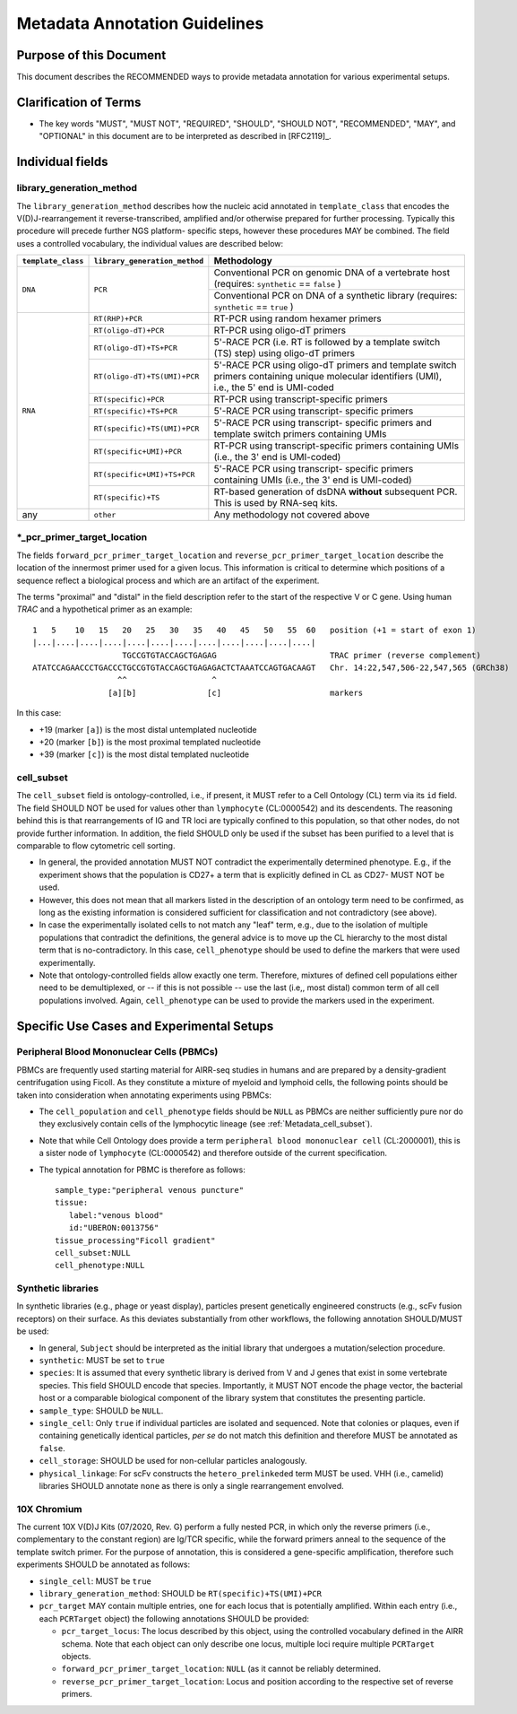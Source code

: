 .. _Metadata_Guidelines:

==============================
Metadata Annotation Guidelines
==============================

Purpose of this Document
========================

This document describes the RECOMMENDED ways to provide metadata
annotation for various experimental setups.


Clarification of Terms
======================

*  The key words "MUST", "MUST NOT", "REQUIRED", "SHOULD", "SHOULD NOT",
   "RECOMMENDED", "MAY", and "OPTIONAL" in this document are to be
   interpreted as described in [RFC2119]_.


Individual fields
=================

library_generation_method
-------------------------

The ``library_generation_method`` describes how the nucleic acid
annotated in ``template_class`` that encodes the V(D)J-rearrangement
it reverse-transcribed, amplified and/or otherwise prepared for further
processing. Typically this procedure will precede further NGS platform-
specific steps, however these procedures MAY be combined. The field
uses a controlled vocabulary, the individual values are described below:


+--------------------+-------------------------------+----------------------------------+
| ``template_class`` | ``library_generation_method`` | Methodology                      |
+====================+===============================+==================================+
| ``DNA``            |  ``PCR``                      | Conventional PCR on genomic DNA  |
|                    |                               | of a vertebrate host (requires:  |
|                    |                               | ``synthetic`` == ``false`` )     |
|                    |                               +----------------------------------+
|                    |                               | Conventional PCR on DNA of a     |
|                    |                               | synthetic library (requires:     |
|                    |                               | ``synthetic`` == ``true`` )      |
+--------------------+-------------------------------+----------------------------------+
| ``RNA``            | ``RT(RHP)+PCR``               | RT-PCR using random hexamer      |
|                    |                               | primers                          |
|                    +-------------------------------+----------------------------------+
|                    | ``RT(oligo-dT)+PCR``          | RT-PCR using oligo-dT primers    |
|                    +-------------------------------+----------------------------------+
|                    | ``RT(oligo-dT)+TS+PCR``       | 5'-RACE PCR (i.e. RT is followed |
|                    |                               | by a template switch (TS) step)  |
|                    |                               | using oligo-dT primers           |
|                    +-------------------------------+----------------------------------+
|                    | ``RT(oligo-dT)+TS(UMI)+PCR``  | 5'-RACE PCR using oligo-dT       |
|                    |                               | primers and template switch      |
|                    |                               | primers containing unique        |
|                    |                               | molecular identifiers (UMI),     |
|                    |                               | i.e., the 5' end is UMI-coded    |
|                    +-------------------------------+----------------------------------+
|                    | ``RT(specific)+PCR``          | RT-PCR using transcript-specific |
|                    |                               | primers                          |
|                    +-------------------------------+----------------------------------+
|                    | ``RT(specific)+TS+PCR``       | 5'-RACE PCR using transcript-    |
|                    |                               | specific primers                 |
|                    +-------------------------------+----------------------------------+
|                    | ``RT(specific)+TS(UMI)+PCR``  | 5'-RACE PCR using transcript-    |
|                    |                               | specific primers and template    |
|                    |                               | switch primers containing UMIs   |
|                    +-------------------------------+----------------------------------+
|                    | ``RT(specific+UMI)+PCR``      | RT-PCR using transcript-specific |
|                    |                               | primers containing UMIs (i.e.,   |
|                    |                               | the 3' end is UMI-coded)         |
|                    +-------------------------------+----------------------------------+
|                    | ``RT(specific+UMI)+TS+PCR``   | 5'-RACE PCR using transcript-    |
|                    |                               | specific primers containing UMIs |
|                    |                               | (i.e., the 3' end is UMI-coded)  |
|                    +-------------------------------+----------------------------------+
|                    | ``RT(specific)+TS``           | RT-based generation of dsDNA     |
|                    |                               | **without** subsequent PCR. This |
|                    |                               | is used by RNA-seq kits.         |
+--------------------+-------------------------------+----------------------------------+
| any                |  ``other``                    | Any methodology not covered      |
|                    |                               | above                            |
+--------------------+-------------------------------+----------------------------------+


*_pcr_primer_target_location
----------------------------

The fields ``forward_pcr_primer_target_location`` and
``reverse_pcr_primer_target_location`` describe the location of the
innermost primer used for a given locus. This information is critical
to determine which positions of a sequence reflect a biological process
and which are an artifact of the experiment.

The terms "proximal" and "distal" in the field description refer to the
start of the respective V or C gene. Using human *TRAC* and a
hypothetical primer as an example::

   1   5    10   15   20   25   30   35   40   45   50   55  60   position (+1 = start of exon 1)
   |...|....|....|....|....|....|....|....|....|....|....|....|
                      TGCCGTGTACCAGCTGAGAG                        TRAC primer (reverse complement)
   ATATCCAGAACCCTGACCCTGCCGTGTACCAGCTGAGAGACTCTAAATCCAGTGACAAGT   Chr. 14:22,547,506-22,547,565 (GRCh38)
                     ^^                  ^
                   [a][b]               [c]                       markers

In this case:

*  +19 (marker ``[a]``) is the most distal untemplated nucleotide
*  +20 (marker ``[b]``) is the most proximal templated nucleotide
*  +39 (marker ``[c]``) is the most distal templated nucleotide


.. _Metadata_cell_subset:

cell_subset
-----------

The ``cell_subset`` field is ontology-controlled, i.e., if present, it
MUST refer to a Cell Ontology (CL) term via its ``id`` field. The field
SHOULD NOT be used for values other than ``lymphocyte`` (CL:0000542) and
its descendents. The reasoning behind this is that rearrangements of
IG and TR loci are typically confined to this population, so that other
nodes, do not provide further information. In addition, the field SHOULD
only be used if the subset has been purified to a level that is
comparable to flow cytometric cell sorting.

*  In general, the provided annotation MUST NOT contradict the
   experimentally determined phenotype. E.g., if the experiment shows
   that the population is CD27+ a term that is explicitly defined in CL
   as CD27- MUST NOT be used.
*  However, this does not mean that all markers listed in the
   description of an ontology term need to be confirmed, as long as
   the existing information is considered sufficient for classification
   and not contradictory (see above).
*  In case the experimentally isolated cells to not match any "leaf"
   term, e.g., due to the isolation of multiple populations that
   contradict the definitions, the general advice is to move up the
   CL hierarchy to the most distal term that is no-contradictory.
   In this case, ``cell_phenotype`` should be used to define the
   markers that were used experimentally.
*  Note that ontology-controlled fields allow exactly one term.
   Therefore, mixtures of defined cell populations either need to be
   demultiplexed, or -- if this is not possible -- use the last (i.e,,
   most distal) common term of all cell populations involved. Again,
   ``cell_phenotype`` can be used to provide the markers used in the
   experiment.


Specific Use Cases and Experimental Setups
==========================================

Peripheral Blood Mononuclear Cells (PBMCs)
------------------------------------------

PBMCs are frequently used starting material for AIRR-seq studies in
humans and are prepared by a density-gradient centrifugation using
Ficoll. As they constitute a mixture of myeloid and lymphoid cells,
the following points should be taken into consideration when annotating
experiments using PBMCs:

*  The ``cell_population`` and ``cell_phenotype`` fields should be
   ``NULL`` as PBMCs are neither sufficiently pure nor do they
   exclusively contain cells of the lymphocytic lineage (see
   :ref:`Metadata_cell_subset`).
*  Note that while Cell Ontology does provide a term
   ``peripheral blood mononuclear cell`` (CL:2000001), this is a sister
   node of ``lymphocyte`` (CL:0000542) and therefore outside of the
   current specification.
*  The typical annotation for PBMC is therefore as follows::

      sample_type:"peripheral venous puncture"
      tissue:
         label:"venous blood"
         id:"UBERON:0013756"
      tissue_processing"Ficoll gradient"
      cell_subset:NULL
      cell_phenotype:NULL


Synthetic libraries
-------------------

In synthetic libraries (e.g., phage or yeast display), particles present
genetically engineered constructs (e.g., scFv fusion receptors) on their
surface. As this deviates substantially from other workflows, the
following annotation SHOULD/MUST be used:

*  In general, ``Subject`` should be interpreted as the initial library
   that undergoes a mutation/selection procedure.
*  ``synthetic``: MUST be set to ``true``
*  ``species``:  It is assumed that every synthetic library is derived
   from V and J genes that exist in some vertebrate species. This field
   SHOULD encode that species. Importantly, it MUST NOT encode the
   phage vector, the bacterial host or a comparable biological component
   of the library system that constitutes the presenting particle.
*  ``sample_type``: SHOULD be ``NULL``.
*  ``single_cell``: Only ``true`` if individual particles are isolated and
   sequenced. Note that colonies or plaques, even if containing
   genetically identical particles, *per se* do not match this
   definition and therefore MUST be annotated as ``false``.
*  ``cell_storage``: SHOULD be used for non-cellular particles
   analogously.
*  ``physical_linkage``: For scFv constructs the ``hetero_prelinkeded``
   term MUST be used. VHH (i.e., camelid) libraries SHOULD annotate
   ``none`` as there is only a single rearrangement envolved.


10X Chromium
------------

The current 10X V(D)J Kits (07/2020, Rev. G) perform a fully nested PCR,
in which only the reverse primers (i.e., complementary to the constant
region) are Ig/TCR specific, while the forward primers anneal to the
sequence of the template switch primer. For the purpose of annotation,
this is considered a gene-specific amplification, therefore such
experiments SHOULD be annotated as follows:

*  ``single_cell``: MUST be ``true``
*  ``library_generation_method``: SHOULD be ``RT(specific)+TS(UMI)+PCR``
*  ``pcr_target`` MAY contain multiple entries, one for each locus that
   is potentially amplified. Within each entry (i.e., each ``PCRTarget``
   object) the following annotations SHOULD be provided:

   *  ``pcr_target_locus``: The locus described by this object, using
      the controlled vocabulary defined in the AIRR schema. Note that
      each object can only describe one locus, multiple loci require
      multiple ``PCRTarget`` objects.
   *  ``forward_pcr_primer_target_location``: ``NULL`` (as it cannot be
      reliably determined.
   *  ``reverse_pcr_primer_target_location``: Locus and position
      according to the respective set of reverse primers.
